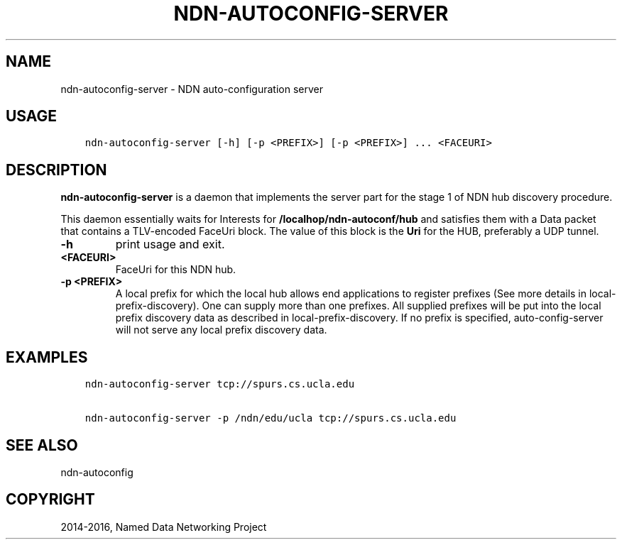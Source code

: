 .\" Man page generated from reStructuredText.
.
.TH "NDN-AUTOCONFIG-SERVER" "1" "Apr 17, 2017" "0.5.1-commit-f939937" "NFD - Named Data Networking Forwarding Daemon"
.SH NAME
ndn-autoconfig-server \- NDN auto-configuration server
.
.nr rst2man-indent-level 0
.
.de1 rstReportMargin
\\$1 \\n[an-margin]
level \\n[rst2man-indent-level]
level margin: \\n[rst2man-indent\\n[rst2man-indent-level]]
-
\\n[rst2man-indent0]
\\n[rst2man-indent1]
\\n[rst2man-indent2]
..
.de1 INDENT
.\" .rstReportMargin pre:
. RS \\$1
. nr rst2man-indent\\n[rst2man-indent-level] \\n[an-margin]
. nr rst2man-indent-level +1
.\" .rstReportMargin post:
..
.de UNINDENT
. RE
.\" indent \\n[an-margin]
.\" old: \\n[rst2man-indent\\n[rst2man-indent-level]]
.nr rst2man-indent-level -1
.\" new: \\n[rst2man-indent\\n[rst2man-indent-level]]
.in \\n[rst2man-indent\\n[rst2man-indent-level]]u
..
.SH USAGE
.INDENT 0.0
.INDENT 3.5
.sp
.nf
.ft C
ndn\-autoconfig\-server [\-h] [\-p <PREFIX>] [\-p <PREFIX>] ... <FACEURI>
.ft P
.fi
.UNINDENT
.UNINDENT
.SH DESCRIPTION
.sp
\fBndn\-autoconfig\-server\fP is a daemon that implements the server part for the stage 1 of
NDN hub discovery procedure\&.
.sp
This daemon essentially waits for Interests for \fB/localhop/ndn\-autoconf/hub\fP and
satisfies them with a Data packet that contains a TLV\-encoded FaceUri block.  The value of
this block is the \fBUri\fP for the HUB, preferably a UDP tunnel.
.INDENT 0.0
.TP
.B \fB\-h\fP
print usage and exit.
.TP
.B \fB<FACEURI>\fP
FaceUri for this NDN hub.
.TP
.B \fB\-p <PREFIX>\fP
A local prefix for which the local hub allows end applications to register prefixes
(See more details in local\-prefix\-discovery).  One can supply more than one
prefixes.  All supplied prefixes will be put into the local prefix discovery data
as described in local\-prefix\-discovery\&.  If no prefix is specified,
auto\-config\-server will not serve any local prefix discovery data.
.UNINDENT
.SH EXAMPLES
.INDENT 0.0
.INDENT 3.5
.sp
.nf
.ft C
ndn\-autoconfig\-server tcp://spurs.cs.ucla.edu

ndn\-autoconfig\-server \-p /ndn/edu/ucla tcp://spurs.cs.ucla.edu
.ft P
.fi
.UNINDENT
.UNINDENT
.SH SEE ALSO
.sp
ndn\-autoconfig
.SH COPYRIGHT
2014-2016, Named Data Networking Project
.\" Generated by docutils manpage writer.
.
